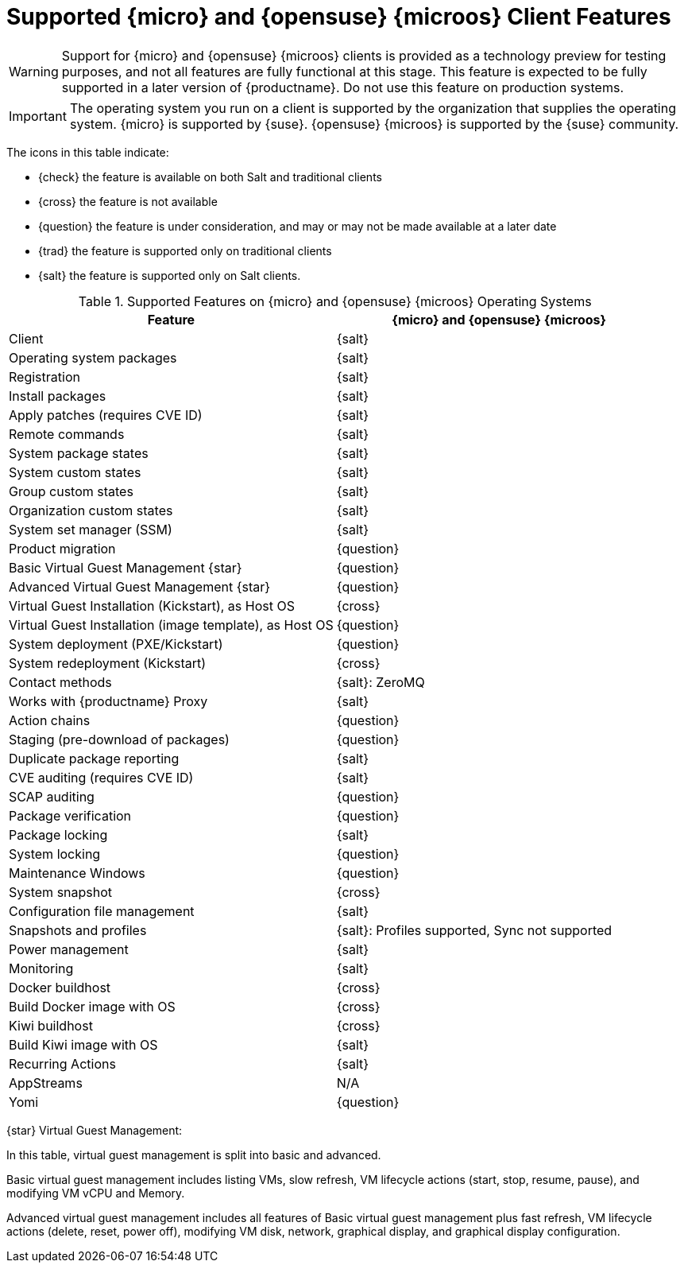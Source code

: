 [[supported-features-suse]]
= Supported {micro} and {opensuse}{nbsp}{microos} Client Features

[WARNING]
====
Support for {micro} and {opensuse}{nbsp}{microos} clients is provided as a technology preview for testing purposes, and not all features are fully functional at this stage.
This feature is expected to be fully supported in a later version of {productname}.
Do not use this feature on production systems.
====

[IMPORTANT]
====
The operating system you run on a client is supported by the organization that supplies the operating system.
{micro} is supported by {suse}.
{opensuse}{nbsp}{microos} is supported by the {suse} community.
====


The icons in this table indicate:

* {check} the feature is available on both Salt and traditional clients
* {cross} the feature is not available
* {question} the feature is under consideration, and may or may not be made available at a later date
* {trad} the feature is supported only on traditional clients
* {salt} the feature is supported only on Salt clients.


[cols="1,1", options="header"]
.Supported Features on {micro} and {opensuse}{nbsp}{microos} Operating Systems
|===

| Feature
| {micro} and {opensuse}{nbsp}{microos}

| Client
| {salt}

| Operating system packages
| {salt}

| Registration
| {salt}

| Install packages
| {salt}

| Apply patches (requires CVE ID)
| {salt}

| Remote commands
| {salt}

| System package states
| {salt}

| System custom states
| {salt}

| Group custom states
| {salt}

| Organization custom states
| {salt}

| System set manager (SSM)
| {salt}

| Product migration
| {question}

| Basic Virtual Guest Management {star}
| {question}

| Advanced Virtual Guest Management {star}
| {question}

| Virtual Guest Installation (Kickstart), as Host OS
| {cross}

| Virtual Guest Installation (image template), as Host OS
| {question}

| System deployment (PXE/Kickstart)
| {question}

| System redeployment (Kickstart)
| {cross}

| Contact methods
| {salt}: ZeroMQ

| Works with {productname} Proxy
| {salt}

| Action chains
| {question}

| Staging (pre-download of packages)
| {question}

| Duplicate package reporting
| {salt}

| CVE auditing (requires CVE ID)
| {salt}

| SCAP auditing
| {question}

| Package verification
| {question}

| Package locking
| {salt}

| System locking
| {question}

| Maintenance Windows
| {question}

| System snapshot
| {cross}

| Configuration file management
| {salt}

| Snapshots and profiles
| {salt}: Profiles supported, Sync not supported

| Power management
| {salt}

| Monitoring
| {salt}

| Docker buildhost
| {cross}

| Build Docker image with OS
| {cross}

| Kiwi buildhost
| {cross}

| Build Kiwi image with OS
| {salt}

| Recurring Actions
| {salt}

| AppStreams
| N/A

| Yomi
| {question}

|===

{star} Virtual Guest Management:

In this table, virtual guest management is split into basic and advanced.

Basic virtual guest management includes listing VMs, slow refresh, VM lifecycle actions (start, stop, resume, pause), and modifying VM vCPU and Memory.

Advanced virtual guest management includes all features of Basic virtual guest management plus fast refresh, VM lifecycle actions (delete, reset, power off), modifying VM disk, network, graphical display, and graphical display configuration.
